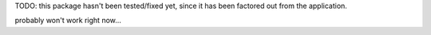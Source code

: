 TODO: this package hasn't been tested/fixed yet, since it has been factored out from the application.

probably won't work right now...
